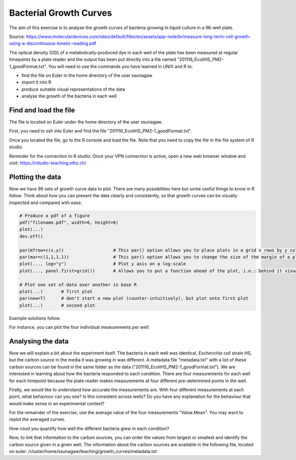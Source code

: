 Bacterial Growth Curves
=======================

The aim of this exercise is to analyse the growth curves of bacteria growing in liquid culture in a 96-well plate. 

.. image:: ../images/96well.png
    :align: center

Source: https://www.moleculardevices.com/sites/default/files/en/assets/app-note/br/measure-long-term-cell-growth-using-a-discontinuous-kinetic-reading.pdf

The optical density (OD) of a metabolically-produced dye in each well of the plate has been measured at regular timepoints by a plate reader and the output has been put directly into a file named "201116_EcoliHS_PM2-1_goodFormat.txt". You will need to use the commands you have learned in UNIX and R to:

* find the file on Euler in the home directory of the user ssunagaw
* import it into R
* produce suitable visual representations of the data
* analyse the growth of the bacteria in each well

Find and load the file
----------------------

The file is located on Euler under the home directory of the user ssunagaw.

First, you need to ssh into Euler and find the file "201116_EcoliHS_PM2-1_goodFormat.txt".

.. hidden-code-block:: r

    # move to the home of ssunagaw
    cd /cluster/home/ssunagaw/
    # find the file
    find -name "201116_EcoliHS_PM2-1_goodFormat.txt"
    # the file is in "./teaching/growth_curves/201116_EcoliHS_PM2-1_goodFormat.txt"


Once you located the file, go to the R console and load the file. Note that you need to copy the file in the file system of R studio.

Reminder for the connection to R studio:
Once your VPN connection is active, open a new web browser window and visit: https://rstudio-teaching.ethz.ch/

.. hidden-code-block:: r

    # copy the file
    # in the terminal tab of Rstudio:
    rsync -av USERNAME@euler:/cluster/home/ssunagaw/teaching/growth_curves/201116_EcoliHS_PM2-1_goodFormat.txt .
    # replace USERNAME !!
    
    # load the file
    # in the Console tab:
    df_formatted = read.table("201116_EcoliHS_PM2-1_goodFormat.txt", sep = "\t",header = T,row.names = 1)
    # Now look at the file
    View(df_formatted)



Plotting the data
-----------------

Now we have 96 sets of growth curve data to plot. There are many possibilities here but some useful things to know in R follow. Think about how you can present the data clearly and consistently, so that growth curves can be visually inspected and compared with ease.

.. code-block:: r

    # Produce a pdf of a figure
    pdf("filename.pdf", width=6, height=6)
    plot(...)
    dev.off()

    par(mfrow=c(x,y))                   # This par() option allows you to place plots in a grid x rows by y columns
    par(mar=c(1,1,1,1))                 # This par() option allows you to change the size of the margin of a plot
    plot(..., log="y")                  # Plot y axis on a log-scale
    plot(..., panel.first=grid())       # Allows you to put a function ahead of the plot, i.e.: behind it visually

    # Plot one set of data over another in base R
    plot(...)       # first plot
    par(new=T)      # don't start a new plot (counter-intuitively), but plot onto first plot
    plot(...)       # second plot

Example solutions follow.

For instance, you can plot the four individual measurements per well:

.. hidden-code-block:: r

    par(mfrow=c(8,12), mar=c(1,1,1,1))
    for(well in unique(df_formatted$Well)){
        data = df_formatted[df_formatted$Well==well,]
        plot(as.numeric(data$Value.Time)/3600, data$Value.0.1, xlim=c(0, 24), ylim=c(0.2, 3), xlab="Time (h)", ylab="OD600", log="y", panel.first=grid(), pch=20, type="o", col=1)
        par(new=T)
        plot(as.numeric(data$Value.Time)/3600, data$Value.1.1, xlim=c(0, 24), ylim=c(0.2, 3), xlab="Time (h)", ylab="OD600", log="y", panel.first=grid(), pch=20, type="o", col=2)
        par(new=T)
        plot(as.numeric(data$Value.Time)/3600, data$Value.1.0, xlim=c(0, 24), ylim=c(0.2, 3), xlab="Time (h)", ylab="OD600", log="y", panel.first=grid(), pch=20, type="o", col=3)
        par(new=T)
        plot(as.numeric(data$Value.Time)/3600, data$Value.0.0, xlim=c(0, 24), ylim=c(0.2, 3), xlab="Time (h)", ylab="OD600", log="y", panel.first=grid(), pch=20, type="o", col=4)
    }
    
    
Analysing the data
------------------

Now we will explain a bit about the experiment itself. The bacteria in each well was identical, *Escherichia coli* strain HS, but the carbon source in the media it was growing in was different. A metadata file "metadata.txt" with a list of these carbon sources can be found in the same folder as the data ("201116_EcoliHS_PM2-1_goodFormat.txt"). We are interested in learning about how the bacteria responded to each condition. There are four measurements for each well for each timepoint because the plate reader makes measurements at four different pre-determined points in the well.

Firstly, we would like to understand how accurate the measurements are. With four different measurements at each point, what behaviour can you see? Is this consistent across wells? Do you have any explanation for the behaviour that would make sense in an experimental context?

.. hidden-code-block:: r

    par(mfrow=c(1,1), mar=c(1,1,1,1))
    plot(as.numeric(df_formatted[df_formatted$Wells=="A1","Value.Time"]/3600), df_formatted[df_formatted$Wells=="A1","Value.1.1"], xlim=c(0, 24), ylim=c(0.2, 3),   xlab="Time (h)", ylab="OD600", log="y", panel.first=grid(), pch=20, type="o", col=1) # time in hours
    par(new=T)
    plot(as.numeric(df_formatted[df_formatted$Wells=="A1","Value.Time"]/3600), df_formatted[df_formatted$Wells=="A1","Value.0.1"], xlim=c(0, 24), ylim=c(0.2, 3), xlab="Time (h)", ylab="OD600", log="y", panel.first=grid(), pch=20, type="o", col=2) # time in hours
    par(new=T)
    plot(as.numeric(df_formatted[df_formatted$Wells=="A1","Value.Time"]/3600), df_formatted[df_formatted$Wells=="A1","Value.1.0"], xlim=c(0, 24), ylim=c(0.2, 3),   xlab="Time (h)", ylab="OD600", log="y", panel.first=grid(), pch=20, type="o", col=3) # time in hours
    par(new=T)
    plot(as.numeric(df_formatted[df_formatted$Wells=="A1","Value.Time"]/3600), df_formatted[df_formatted$Wells=="A1","Value.0.0"], xlim=c(0, 24), ylim=c(0.2, 3),   xlab="Time (h)", ylab="OD600", log="y", panel.first=grid(), pch=20, type="o", col=4) # time in hours

For the remainder of the exercise, use the average value of the four measurements "Value.Mean". You may want to replot the averaged curves.

.. hidden-code-block:: r

    par(mfrow=c(1,1), mar=c(1,1,1,1))
    xvals <- split(as.numeric(df_formatted$Value.Time)/3600, df_formatted$Wells) # time in hours
    yvals <- split(as.numeric(df_formatted$Value.Mean), df_formatted$Wells)
    plot(1:max(unlist(xvals)),ylim=(c(0,max(unlist(yvals)))),type="n")
    mapply(lines,xvals,yvals)

How coud you quantify how well the different bacteria grew in each condition?

.. hidden-code-block:: r

    # One could for instance look at the Maximum OD difference, which would tell us about successful growth
    growth_summary <- function(x){
        x = as.numeric(x)
        v = max(x) - min(x)
         return(v)
    }
    df_summary = aggregate(df_formatted[,"Value.Mean"], list(df_formatted$Wells), growth_summary)
    View(df_summary)

Now, to link that information to the carbon sources, you can order the values from largest or smallest and identify the carbon source given in a given well. The information about the carbon sources are available in the following file, located on euler: /cluster/home/ssunagaw/teaching/growth_curves/metadata.txt
